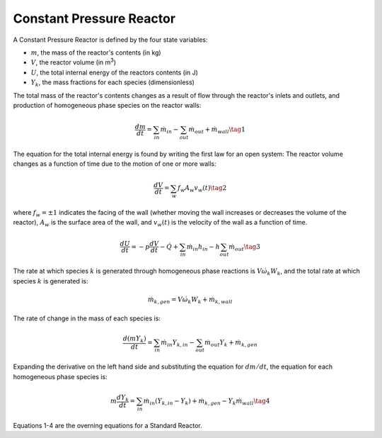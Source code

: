 .. title: Deriving Constant Pressure Reactor Governing Equations
.. has_math: true

.. jumbotron::

   .. raw:: html

      <h1 class="display-3">Deriving Constant Pressure Reactor Governing Equations</h1>

   .. class:: lead

      This guide shows you how to derive the governing equations used to define a Constant Pressure Reactor

Constant Pressure Reactor
****************

A Constant Pressure Reactor is defined by the four state variables: 

- :math:`m`, the mass of the reactor's contents (in kg)

- :math:`V`, the reactor volume (in m\ :sup:`3`)

- :math:`U`, the total internal energy of the reactors contents (in J)

- :math:`Y_k`, the mass fractions for each species (dimensionless)

The total mass of the reactor's contents changes as a result of flow through
the reactor's inlets and outlets, and production of homogeneous phase species
on the reactor walls:

.. math::

   \frac{dm}{dt} = \sum_{in} \dot{m}_{in} - \sum_{out} \dot{m}_{out} +
                    \dot{m}_{wall}
                    \tag{1}

The equation for the total internal energy is found by writing the first law
for an open system:
The reactor volume changes as a function of time due to the motion of one or
more walls:

.. math::

   \frac{dV}{dt} = \sum_w f_w A_w v_w(t)
   \tag{2}

where :math:`f_w = \pm 1` indicates the facing of the wall (whether moving the wall increases or
decreases the volume of the reactor), :math:`A_w` is the
surface area of the wall, and :math:`v_w(t)` is the velocity of the wall as a
function of time.

.. math::

   \frac{dU}{dt} = - p \frac{dV}{dt} - \dot{Q} +
                    \sum_{in} \dot{m}_{in} h_{in} - h \sum_{out} \dot{m}_{out}
   \tag{3}

The rate at which species :math:`k` is generated through homogeneous phase
reactions is :math:`V \dot{\omega}_k W_k`, and the total rate at which species
:math:`k` is generated is:

.. math::

   \dot{m}_{k,gen} = V \dot{\omega}_k W_k + \dot{m}_{k,wall}

The rate of change in the mass of each species is:

.. math::

   \frac{d(mY_k)}{dt} = \sum_{in} \dot{m}_{in} Y_{k,in} -
                         \sum_{out} \dot{m}_{out} Y_k +
                         \dot{m}_{k,gen}

Expanding the derivative on the left hand side and substituting the equation
for :math:`dm/dt`, the equation for each homogeneous phase species is:

.. math::

   m \frac{dY_k}{dt} = \sum_{in} \dot{m}_{in} (Y_{k,in} - Y_k)+
                      \dot{m}_{k,gen} - Y_k \dot{m}_{wall}
                      \tag{4}

Equations 1-4 are the overning equations for a Standard Reactor.